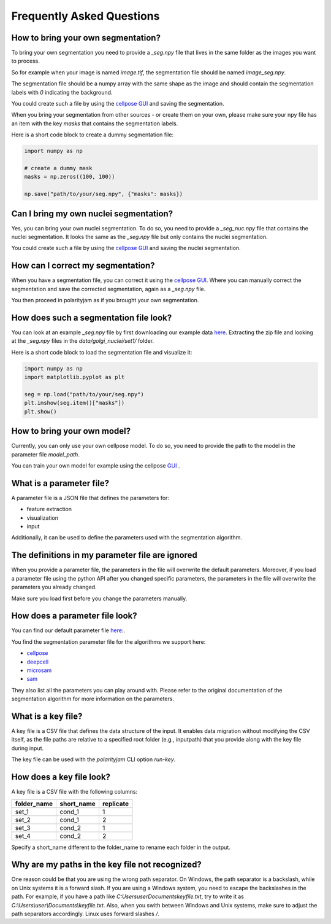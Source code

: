 .. _faq:

Frequently Asked Questions
===========================
.. role:: raw-html(raw)
    :format: html

How to bring your own segmentation?
-----------------------------------
To bring your own segmentation you need to provide a `_seg.npy` file that
lives in the same folder as the images you want to process.

So for example when your image is named `image.tif`, the segmentation file should be named `image_seg.npy`.

The segmentation file should be a numpy array with the same shape as the
image and should contain the segmentation labels with `0` indicating the background.


You could create such a file by using the `cellpose GUI <https://cellpose.readthedocs.io/en/latest/index.html>`_ and saving the segmentation.

When you bring your segmentation from other sources - or create them on your own, please make sure your npy file
has an item with the key `masks` that contains the segmentation labels.

Here is a short code block to create a dummy segmentation file:

.. code-block:: python

    import numpy as np

    # create a dummy mask
    masks = np.zeros((100, 100))

    np.save("path/to/your/seg.npy", {"masks": masks})

Can I bring my own nuclei segmentation?
---------------------------------------
Yes, you can bring your own nuclei segmentation.
To do so, you need to provide a `_seg_nuc.npy` file that contains the nuclei segmentation.
It looks the same as the `_seg.npy` file but only contains the nuclei segmentation.

You could create such a file by using the `cellpose GUI <https://cellpose.readthedocs.io/en/latest/index.html>`_ and saving the nuclei segmentation.

How can I correct my segmentation?
----------------------------------
When you have a segmentation file, you can correct it using the `cellpose GUI <https://cellpose.readthedocs.io/en/latest/index.html>`_.
Where you can manually correct the segmentation and save the corrected segmentation, again as a `_seg.npy` file.

You then proceed in polarityjam as if you brought your own segmentation.

How does such a segmentation file look?
---------------------------------------
You can look at an example `_seg.npy` file by first downloading our example data `here <https://github.com/polarityjam/polarityjam/blob/main/src/polarityjam/test/resources/data.zip>`_.
Extracting the zip file and looking at the `_seg.npy` files in the `data/golgi_nuclei/set1/` folder.

Here is a short code block to load the segmentation file and visualize it:

.. code-block:: python

    import numpy as np
    import matplotlib.pyplot as plt

    seg = np.load("path/to/your/seg.npy")
    plt.imshow(seg.item()["masks"])
    plt.show()

How to bring your own model?
----------------------------
Currently, you can only use your own cellpose model.
To do so, you need to provide the path to the model in the parameter file `model_path`.

You can train your own model for example using the cellpose `GUI <https://cellpose.readthedocs.io/en/latest/gui.html>`_ .

What is a parameter file?
-------------------------
A parameter file is a JSON file that defines the parameters for:

- feature extraction
- visualization
- input

Additionally, it can be used to define the parameters used with the segmentation algorithm.

The definitions in my parameter file are ignored
------------------------------------------------
When you provide a parameter file, the parameters in the file will overwrite the default parameters.
Moreover, if you load a parameter file using the python API after you changed specific parameters,
the parameters in the file will overwrite the parameters you already changed.

Make sure you load first before you change the parameters manually.


How does a parameter file look?
-------------------------------
You can find our default parameter file `here: <https://github.com/polarityjam/polarityjam/blob/main/src/polarityjam/utils/resources/parameters.yml>`_.

You find the segmentation parameter file for the algorithms we support here:

- `cellpose <https://github.com/polarityjam/polarityjam/blob/main/src/polarityjam/segmentation/cellpose.yml>`_
- `deepcell <https://github.com/polarityjam/polarityjam/blob/main/src/polarityjam/segmentation/deepcell.yml>`_
- `microsam <https://github.com/polarityjam/polarityjam/blob/main/src/polarityjam/segmentation/microsam.yml>`_
- `sam <https://github.com/polarityjam/polarityjam/blob/main/src/polarityjam/segmentation/sam.yml>`_

They also list all the parameters you can play around with.
Please refer to the original documentation of the segmentation algorithm for more information on the parameters.


What is a key file?
-------------------
A key file is a CSV file that defines the data structure of the input.
It enables data migration without modifying the CSV itself, as the file paths
are relative to a specified root folder (e.g., inputpath) that you provide
along with the key file during input.

The key file can be used with the `polarityjam` CLI option `run-key`.

How does a key file look?
-------------------------

A key file is a CSV file with the following columns:

+--------------+-------------+-----------+
| folder_name  | short_name  | replicate |
+==============+=============+===========+
| set_1        | cond_1      | 1         |
+--------------+-------------+-----------+
| set_2        | cond_1      | 2         |
+--------------+-------------+-----------+
| set_3        | cond_2      | 1         |
+--------------+-------------+-----------+
| set_4        | cond_2      | 2         |
+--------------+-------------+-----------+

Specify a short_name different to the folder_name to rename each folder in the output.


Why are my paths in the key file not recognized?
------------------------------------------------
One reason could be that you are using the wrong path separator. On Windows, the path separator is a backslash, while on Unix systems it is a forward slash.
If you are using a Windows system, you need to escape the backslashes in the path.
For example, if you have a path like `C:\Users\user\Documents\keyfile.txt`, try to write it as `C:\\Users\\user\\Documents\\keyfile.txt`.
Also, when you swith between Windows and Unix systems, make sure to adjust the path separators accordingly. Linux uses forward slashes `/`.


